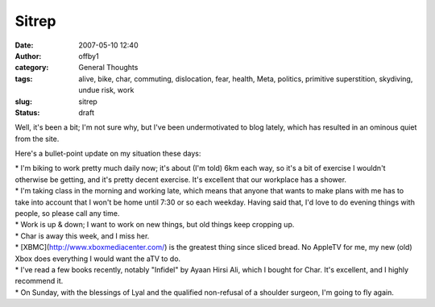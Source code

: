 Sitrep
######
:date: 2007-05-10 12:40
:author: offby1
:category: General Thoughts
:tags: alive, bike, char, commuting, dislocation, fear, health, Meta, politics, primitive superstition, skydiving, undue risk, work
:slug: sitrep
:status: draft

Well, it's been a bit; I'm not sure why, but I've been undermotivated to
blog lately, which has resulted in an ominous quiet from the site.

Here's a bullet-point update on my situation these days:

| \* I'm biking to work pretty much daily now; it's about (I'm told) 6km
  each way, so it's a bit of exercise I wouldn't otherwise be getting,
  and it's pretty decent exercise. It's excellent that our workplace has
  a shower.
| \* I'm taking class in the morning and working late, which means that
  anyone that wants to make plans with me has to take into account that
  I won't be home until 7:30 or so each weekday. Having said that, I'd
  love to do evening things with people, so please call any time.
| \* Work is up & down; I want to work on new things, but old things
  keep cropping up.
| \* Char is away this week, and I miss her.
| \* [XBMC](http://www.xboxmediacenter.com/) is the greatest thing since
  sliced bread. No AppleTV for me, my new (old) Xbox does everything I
  would want the aTV to do.
| \* I've read a few books recently, notably "Infidel" by Ayaan Hirsi
  Ali, which I bought for Char. It's excellent, and I highly recommend
  it.
| \* On Sunday, with the blessings of Lyal and the qualified non-refusal
  of a shoulder surgeon, I'm going to fly again.
